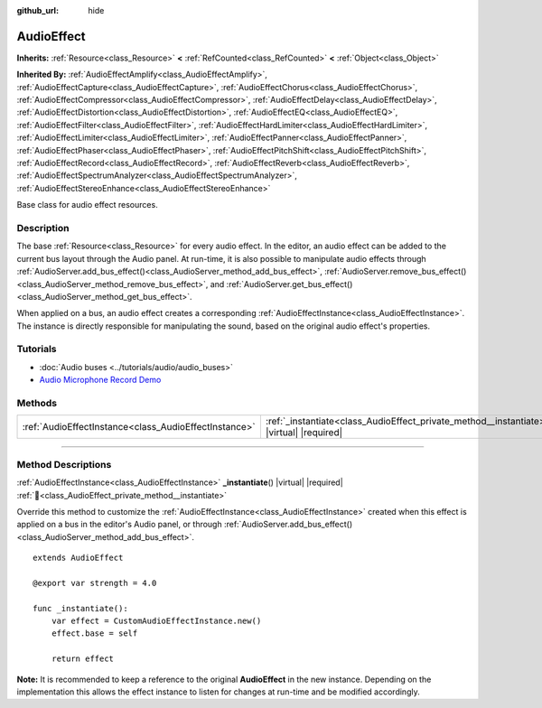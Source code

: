 :github_url: hide

.. DO NOT EDIT THIS FILE!!!
.. Generated automatically from Godot engine sources.
.. Generator: https://github.com/godotengine/godot/tree/master/doc/tools/make_rst.py.
.. XML source: https://github.com/godotengine/godot/tree/master/doc/classes/AudioEffect.xml.

.. _class_AudioEffect:

AudioEffect
===========

**Inherits:** :ref:`Resource<class_Resource>` **<** :ref:`RefCounted<class_RefCounted>` **<** :ref:`Object<class_Object>`

**Inherited By:** :ref:`AudioEffectAmplify<class_AudioEffectAmplify>`, :ref:`AudioEffectCapture<class_AudioEffectCapture>`, :ref:`AudioEffectChorus<class_AudioEffectChorus>`, :ref:`AudioEffectCompressor<class_AudioEffectCompressor>`, :ref:`AudioEffectDelay<class_AudioEffectDelay>`, :ref:`AudioEffectDistortion<class_AudioEffectDistortion>`, :ref:`AudioEffectEQ<class_AudioEffectEQ>`, :ref:`AudioEffectFilter<class_AudioEffectFilter>`, :ref:`AudioEffectHardLimiter<class_AudioEffectHardLimiter>`, :ref:`AudioEffectLimiter<class_AudioEffectLimiter>`, :ref:`AudioEffectPanner<class_AudioEffectPanner>`, :ref:`AudioEffectPhaser<class_AudioEffectPhaser>`, :ref:`AudioEffectPitchShift<class_AudioEffectPitchShift>`, :ref:`AudioEffectRecord<class_AudioEffectRecord>`, :ref:`AudioEffectReverb<class_AudioEffectReverb>`, :ref:`AudioEffectSpectrumAnalyzer<class_AudioEffectSpectrumAnalyzer>`, :ref:`AudioEffectStereoEnhance<class_AudioEffectStereoEnhance>`

Base class for audio effect resources.

.. rst-class:: classref-introduction-group

Description
-----------

The base :ref:`Resource<class_Resource>` for every audio effect. In the editor, an audio effect can be added to the current bus layout through the Audio panel. At run-time, it is also possible to manipulate audio effects through :ref:`AudioServer.add_bus_effect()<class_AudioServer_method_add_bus_effect>`, :ref:`AudioServer.remove_bus_effect()<class_AudioServer_method_remove_bus_effect>`, and :ref:`AudioServer.get_bus_effect()<class_AudioServer_method_get_bus_effect>`.

When applied on a bus, an audio effect creates a corresponding :ref:`AudioEffectInstance<class_AudioEffectInstance>`. The instance is directly responsible for manipulating the sound, based on the original audio effect's properties.

.. rst-class:: classref-introduction-group

Tutorials
---------

- :doc:`Audio buses <../tutorials/audio/audio_buses>`

- `Audio Microphone Record Demo <https://godotengine.org/asset-library/asset/2760>`__

.. rst-class:: classref-reftable-group

Methods
-------

.. table::
   :widths: auto

   +-------------------------------------------------------+-----------------------------------------------------------------------------------------------+
   | :ref:`AudioEffectInstance<class_AudioEffectInstance>` | :ref:`_instantiate<class_AudioEffect_private_method__instantiate>`\ (\ ) |virtual| |required| |
   +-------------------------------------------------------+-----------------------------------------------------------------------------------------------+

.. rst-class:: classref-section-separator

----

.. rst-class:: classref-descriptions-group

Method Descriptions
-------------------

.. _class_AudioEffect_private_method__instantiate:

.. rst-class:: classref-method

:ref:`AudioEffectInstance<class_AudioEffectInstance>` **_instantiate**\ (\ ) |virtual| |required| :ref:`🔗<class_AudioEffect_private_method__instantiate>`

Override this method to customize the :ref:`AudioEffectInstance<class_AudioEffectInstance>` created when this effect is applied on a bus in the editor's Audio panel, or through :ref:`AudioServer.add_bus_effect()<class_AudioServer_method_add_bus_effect>`.

::

    extends AudioEffect

    @export var strength = 4.0

    func _instantiate():
        var effect = CustomAudioEffectInstance.new()
        effect.base = self

        return effect

\ **Note:** It is recommended to keep a reference to the original **AudioEffect** in the new instance. Depending on the implementation this allows the effect instance to listen for changes at run-time and be modified accordingly.

.. |virtual| replace:: :abbr:`virtual (This method should typically be overridden by the user to have any effect.)`
.. |required| replace:: :abbr:`required (This method is required to be overridden when extending its base class.)`
.. |const| replace:: :abbr:`const (This method has no side effects. It doesn't modify any of the instance's member variables.)`
.. |vararg| replace:: :abbr:`vararg (This method accepts any number of arguments after the ones described here.)`
.. |constructor| replace:: :abbr:`constructor (This method is used to construct a type.)`
.. |static| replace:: :abbr:`static (This method doesn't need an instance to be called, so it can be called directly using the class name.)`
.. |operator| replace:: :abbr:`operator (This method describes a valid operator to use with this type as left-hand operand.)`
.. |bitfield| replace:: :abbr:`BitField (This value is an integer composed as a bitmask of the following flags.)`
.. |void| replace:: :abbr:`void (No return value.)`
